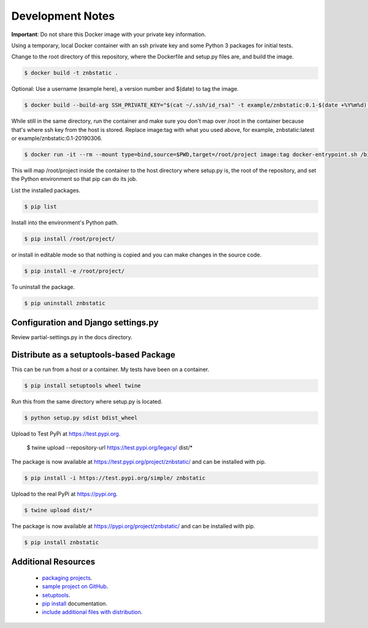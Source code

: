 Development Notes
==================================================================================

**Important**: Do not share this Docker image with your private key information.

Using a temporary, local Docker container with an ssh private key and some Python 3 packages for initial tests.

Change to the root directory of this repository, where the Dockerfile and setup.py files are, and build the image.

.. code-block:: bash

  $ docker build -t znbstatic .

Optional: Use a username (example here), a version number and $(date) to tag the image.

.. code-block:: bash

  $ docker build --build-arg SSH_PRIVATE_KEY="$(cat ~/.ssh/id_rsa)" -t example/znbstatic:0.1-$(date +%Y%m%d) .

While still in the same directory, run the container and make sure you don't map over /root in the container because that's where ssh key from the host is stored. Replace image:tag with what you used above, for example, znbstatic:latest or example/znbstatic:0.1-20190306.

.. code-block:: bash

  $ docker run -it --rm --mount type=bind,source=$PWD,target=/root/project image:tag docker-entrypoint.sh /bin/bash

This will map /root/project inside the container to the host directory where setup.py is, the root of the repository, and set the Python environment so that pip can do its job.

List the installed packages.

.. code-block:: bash

  $ pip list

Install into the environment's Python path.

.. code-block:: bash

  $ pip install /root/project/

or install in editable mode so that nothing is copied and you can make changes in the source code.

.. code-block:: bash

  $ pip install -e /root/project/

To uninstall the package.

.. code-block:: bash

  $ pip uninstall znbstatic

Configuration and Django settings.py
------------------------------------------------------------------------------

Review partial-settings.py in the docs directory.

Distribute as a setuptools-based Package
------------------------------------------------------------------------------

This can be run from a host or a container. My tests have been on a container.

.. code-block:: bash

  $ pip install setuptools wheel twine

Run this from the same directory where setup.py is located.

.. code-block:: bash

  $ python setup.py sdist bdist_wheel

Upload to Test PyPi at `<https://test.pypi.org>`_.

  $ twine upload --repository-url https://test.pypi.org/legacy/ dist/*

The package is now available at `<https://test.pypi.org/project/znbstatic/>`_ and can be installed with pip.

.. code-block:: bash

  $ pip install -i https://test.pypi.org/simple/ znbstatic

Upload to the real PyPi at `<https://pypi.org>`_.

.. code-block:: bash

  $ twine upload dist/*

The package is now available at `<https://pypi.org/project/znbstatic/>`_ and can be installed with pip.

.. code-block:: bash

  $ pip install znbstatic

Additional Resources
------------------------------------------------------------------------------

  * `packaging projects <https://packaging.python.org/tutorials/packaging-projects>`_.
  * `sample project on GitHub <https://github.com/pypa/sampleproject>`_.
  * `setuptools <https://setuptools.readthedocs.io/en/latest/setuptools.html>`_.
  * `pip install <https://pip.pypa.io/en/stable/reference/pip_install>`_ documentation.
  * `include additional files with distribution <https://docs.python.org/3.4/distutils/setupscript.html#installing-additional-files>`_.
